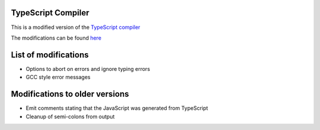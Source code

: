 TypeScript Compiler
-------------------

This is a modified version of the `TypeScript compiler <http://typescript.codeplex.com/>`__

The modifications can be found `here <https://github.com/turbulenz/typescript/tree/release-0.8.3-tblz>`__

List of modifications
---------------------

- Options to abort on errors and ignore typing errors
- GCC style error messages

Modifications to older versions
-------------------------------

- Emit comments stating that the JavaScript was generated from TypeScript
- Cleanup of semi-colons from output
